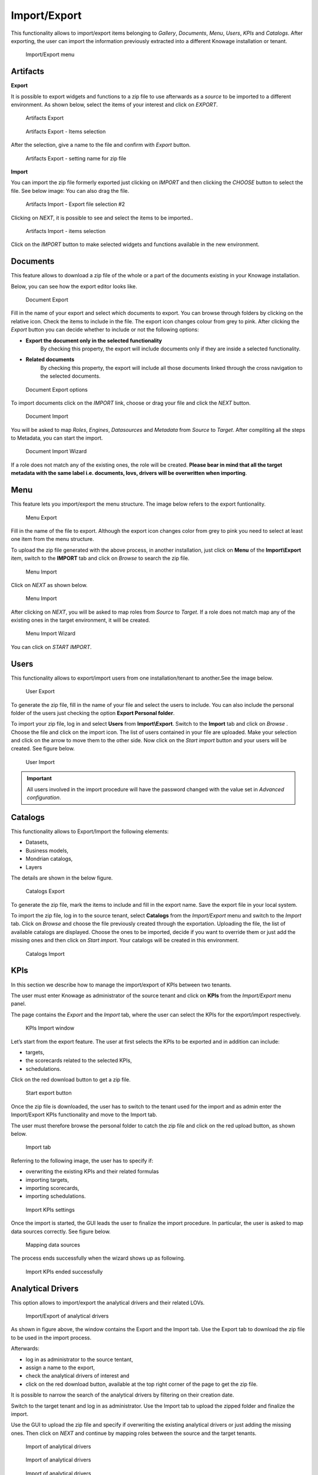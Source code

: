 Import/Export
------------------------------------------------------------------------------------------------------------------------

This functionality allows to import/export items belonging to *Gallery*, *Documents*, *Menu*, *Users*, *KPIs* and *Catalogs*.
After exporting, the user can import the information previously extracted into a different Knowage installation or tenant.


.. figure:: media/import_export.png

   Import/Export menu


Artifacts
~~~~~~~~~~~~~~~~~~~~~~~~~~~~~~~~~~~~~~~~~~~~~~~~~~~~~~~~~~~~~~~~~~~~~~~~~~~~~~~~~~~~~~~~~~~~~~~~~~~~~~~~~~~~~~~~~~~~~~~~


**Export**

It is possible to export widgets and functions to a zip file to use afterwards as a *source* to be imported to a different environment.
As shown below, select the items of your interest and click on *EXPORT*.

.. figure:: media/impexp_gallery1.png
    
    Artifacts Export

.. figure:: media/impexp_gallery2.png
    
    Artifacts Export - Items selection

After the selection, give a name to the file and confirm with *Export* button.

.. figure:: media/impexp_gallery3.png
    
    Artifacts Export - setting name for zip file

**Import**

You can import the zip file formerly exported just clicking on *IMPORT* and then clicking the *CHOOSE* button to select the file. See below image:
You can also drag the file.

.. figure:: media/impexp_gallery4.png

    Artifacts Import - Export file selection #1

 After selecting the file to import the *NEXT* button will became available.

.. figure:: media/impexp_gallery5.png

    Artifacts Import - Export file selection #2

Clicking on *NEXT*, it is possible to see and select the items to be imported..

.. figure:: media/impexp_gallery6.png

    Artifacts Import - items selection

  
Click on the *IMPORT* button to make selected widgets and functions available in the new environment.


Documents
~~~~~~~~~~~~~~~~~~~~~~~~~~~~~~~~~~~~~~~~~~~~~~~~~~~~~~~~~~~~~~~~~~~~~~~~~~~~~~~~~~~~~~~~~~~~~~~~~~~~~~~~~~~~~~~~~~~~~~~~

This feature allows to download a zip file of the whole or a part of the documents existing in your Knowage installation. 

Below, you can see how the export editor looks like.

.. figure:: media/image67.png

    Document Export

Fill in the name of your export and select which documents to export. You can browse through folders by clicking on the relative icon. Check the items to include in the file.
The export icon changes colour from grey to pink. 
After clicking the *Export* button you can decide whether to include or not the following options:

- **Export the document only in the selected functionality**
   By checking this property, the export will include documents only if they are inside a selected functionality.
- **Related documents**
   By checking this property, the export will include all those documents linked through the cross navigation to the selected documents.

.. figure:: media/image67_b.png

    Document Export options

To import documents click on the *IMPORT* link, choose or drag your file and click the *NEXT* button.

.. figure:: media/image68.png

    Document Import

You will be asked to map *Roles*, *Engines*, *Datasources* and *Metadata* from *Source* to *Target*.
After compliting all the steps to Metadata, you can start the import.

.. figure:: media/image110.png

   Document Import Wizard

If a role does not match any of the existing ones, the role will be created. 
**Please bear in mind that all the target metadata with the same label i.e. documents, lovs, drivers will be overwritten when importing**.


Menu
~~~~~~~~~~~~~~~~~~~~~~~~~~~~~~~~~~~~~~~~~~~~~~~~~~~~~~~~~~~~~~~~~~~~~~~~~~~~~~~~~~~~~~~~~~~~~~~~~~~~~~~~~~~~~~~~~~~~~~~~

This feature lets you import/export the menu structure. The image below refers to the export funtionality.

.. figure:: media/image71.png

    Menu Export

Fill in the name of the file to export. Although the export icon changes color from grey to pink you need to select at least one item from the menu structure. 

To upload the zip file generated with the above process, in another installation, just click on **Menu** of the **Import\\Export** item, switch to the **IMPORT** tab and click on *Browse* to search the zip file.

.. figure:: media/image72.png

    Menu Import


Click on *NEXT* as shown below.

.. figure:: media/next_import_menu_8.1.png

    Menu Import


After clicking on *NEXT*, you will be asked to map roles from *Source* to *Target*. If a role does not match map any of the existing ones in the target environment, it will be created.

.. figure:: media/image111.png

   Menu Import Wizard

You can click on *START IMPORT*.

Users
~~~~~~~~~~~~~~~~~~~~~~~~~~~~~~~~~~~~~~~~~~~~~~~~~~~~~~~~~~~~~~~~~~~~~~~~~~~~~~~~~~~~~~~~~~~~~~~~~~~~~~~~~~~~~~~~~~~~~~~~

This functionality allows to export/import users from one installation/tenant to another.See the image below.

.. figure:: media/image73.png

    User Export

To generate the zip file, fill in the name of your file and select the users to include. You can also include the personal folder of the users just checking the option **Export Personal folder**.

To import your zip file, log in and select **Users**  from **Import\\Export**. Switch to the **Import** tab and click on *Browse* . Choose the file and click on the import icon. The list of users contained in your file are uploaded. Make your selection and click on the arrow to move them to the other side. 
Now click on the *Start import* button and your users will be created. See figure below.

.. figure:: media/image74.png

    User Import

.. important::

	All users involved in the import procedure will have the password changed with the value set in *Advanced configuration*.

Catalogs
~~~~~~~~~~~~~~~~~~~~~~~~~~~~~~~~~~~~~~~~~~~~~~~~~~~~~~~~~~~~~~~~~~~~~~~~~~~~~~~~~~~~~~~~~~~~~~~~~~~~~~~~~~~~~~~~~~~~~~~~

This functionality allows to Export/Import the following elements:

-  Datasets,
-  Business models,
-  Mondrian catalogs,
-  Layers

The details are shown in the below figure.

.. figure:: media/image75_8.1.png

    Catalogs Export

To generate the zip file, mark the items to include and fill in the export name. Save the export file in your local system. 

To import the zip file, log in to the source tenant, select **Catalogs** from the *Import/Export* menu and switch to the *Import* tab. Click on *Browse* and choose the file previously created through the exportation. Uploading the file, the list of available catalogs are displayed. Choose the ones to be imported, decide if you want to override them or just add the missing ones and then click on *Start import*. Your catalogs will be created in this environment.

.. figure:: media/image76.png

    Catalogs Import

KPIs
~~~~~~~~~~~~~~~~~~~~~~~~~~~~~~~~~~~~~~~~~~~~~~~~~~~~~~~~~~~~~~~~~~~~~~~~~~~~~~~~~~~~~~~~~~~~~~~~~~~~~~~~~~~~~~~~~~~~~~~~

In this section we describe how to manage the import/export of KPIs between two tenants.

The user must enter Knowage as administrator of the source tenant and click on **KPIs** from the *Import/Export* menu panel.

The page contains the *Export* and the *Import* tab, where the user can select the KPIs for the export/import respectively.

.. figure:: media/image78.png

    KPIs Import window

Let’s start from the export feature. The user at first selects the KPIs to be exported and in addition can include:

- targets,
- the scorecards related to the selected KPIs,
- schedulations.

Click on the red download button to get a zip file.

.. figure:: media/image79.png

    Start export button

Once the zip file is downloaded, the user has to switch to the tenant used for the import and as admin enter the Import/Export KPIs functionality and move to the Import tab.

The user must therefore browse the personal folder to catch the zip file and click on the red upload button, as shown below.

.. figure:: media/image82.png

    Import tab

Referring to the following image, the user has to specify if:

-  overwriting the existing KPIs and their related formulas
-  importing targets,
-  importing scorecards,
-  importing schedulations.

.. figure:: media/image83.png

    Import KPIs settings

Once the import is started, the GUI leads the user to finalize the import procedure. In particular, the user is asked to map data sources correctly. See figure below.

.. figure:: media/image84.png

    Mapping data sources

The process ends successfully when the wizard shows up as following.

.. figure:: media/image85.png

    Import KPIs ended successfully

Analytical Drivers
~~~~~~~~~~~~~~~~~~~~~~~~~~~~~~~~~~~~~~~~~~~~~~~~~~~~~~~~~~~~~~~~~~~~~~~~~~~~~~~~~~~~~~~~~~~~~~~~~~~~~~~~~~~~~~~~~~~~~~~~

This option allows to import/export the analytical drivers and their related LOVs.

.. figure:: media/image86.png

    Import/Export of analytical drivers

As shown in figure above, the window contains the Export and the Import tab. Use the Export tab to download the zip file to be used in the import process.

Afterwards:

- log in as administrator to the source tentant,
- assign a name to the export, 
- check the analytical drivers of interest and 
- click on the red download button, available at the top right corner of the page to get the zip file. 

It is possible to narrow the search of the analytical drivers by filtering on their creation date.

Switch to the target tenant and log in as administrator. Use the Import tab to upload the zipped folder and finalize the import.

Use the GUI to upload the zip file and specify if overwriting the existing analytical drivers or just adding the missing ones. Then click on *NEXT* and continue by mapping roles between the source and the target tenants.

.. figure:: media/image87.png

    Import of analytical drivers

.. figure:: media/image88.png

    Import of analytical drivers

.. figure:: media/image89.png

    Import of analytical drivers

The process ends with a message containing the information about the import.

Glossary
~~~~~~~~~~~~~~~~~~~~~~~~~~~~~~~~~~~~~~~~~~~~~~~~~~~~~~~~~~~~~~~~~~~~~~~~~~~~~~~~~~~~~~~~~~~~~~~~~~~~~~~~~~~~~~~~~~~~~~~~

The export/import of glossary allows the user to align glossaries among tenants.

.. figure:: media/image90.png

    Export/Import of glossaries window

In the *Export* tab, the user is asked to select the glossaries to export and type a name that will be assigned to the zip file. The searching functionality can be used for the selection.

Afterwards, connecting as admin to a target tenant, the user selects the *Import* tab from the Export/Import main window.

.. figure:: media/image91.png

    Import of glossaries

Arrows are used to indicate the glossaries to consider for the import.